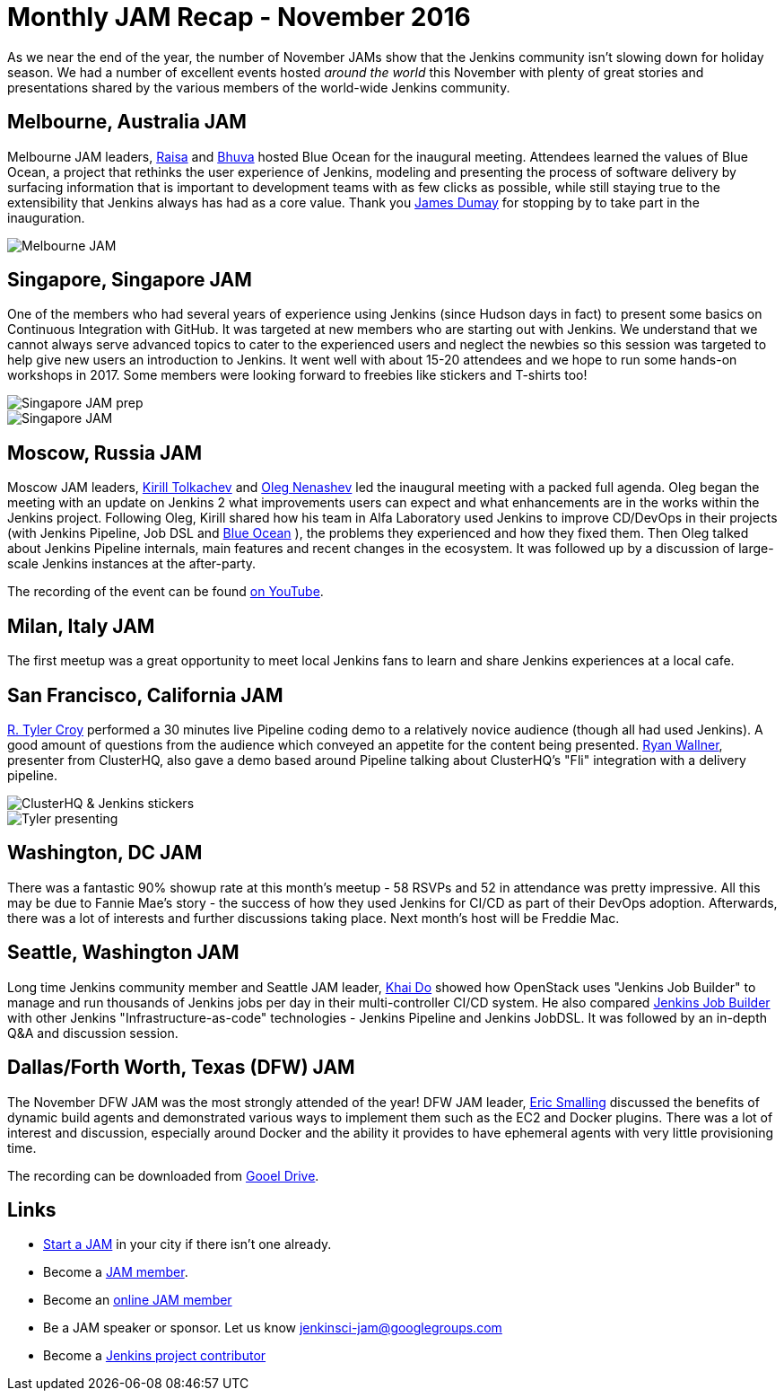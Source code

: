 = Monthly JAM Recap - November 2016
:page-tags: event, jam, meetup

:page-author: alyssat


As we near the end of the year, the number of November JAMs show that the
Jenkins community isn't slowing down for holiday season. We had a number of
excellent events hosted _around the world_ this November with plenty of great
stories and presentations shared by the various members of the world-wide
Jenkins community.

== Melbourne, Australia JAM

Melbourne JAM leaders,
link:https://www.meetup.com/Melbourne-Jenkins-Area-Meetup/members/192742554/[Raisa]
and
link:https://www.meetup.com/Melbourne-Jenkins-Area-Meetup/members/77780422/[Bhuva]
hosted Blue Ocean for the inaugural meeting. Attendees learned the values of
Blue Ocean, a project that rethinks the user experience of Jenkins, modeling
and presenting the process of software delivery by surfacing information that
is important to development teams with as few clicks as possible, while still
staying true to the extensibility that Jenkins always has had as a core value.
Thank you https://github.com/i386[James Dumay] for stopping by to take part in
the inauguration.

image::/images/post-images/monthly-jam-nov-2016/melbourne.png[Melbourne JAM, role=center]

== Singapore, Singapore JAM

One of the members  who had several years of experience using Jenkins (since
Hudson days in fact) to present some basics on Continuous Integration with
GitHub. It was targeted at new members who are starting out with Jenkins. We
understand that we cannot always serve advanced topics to cater to the
experienced users and neglect the newbies so this session was targeted to help
give new users an introduction to Jenkins. It went well with about 15-20
attendees and we hope to run some hands-on workshops in 2017. Some members were
looking forward to freebies like stickers and T-shirts too!

image::/images/post-images/monthly-jam-nov-2016/singapore-prep.png[Singapore JAM prep, role=center]
image::/images/post-images/monthly-jam-nov-2016/singapore-jam.png[Singapore JAM, role=center]

== Moscow, Russia JAM

Moscow JAM leaders,
link:https://twitter.com/tolkv[Kirill Tolkachev]
and
link:https://github.com/oleg-nenashev[Oleg Nenashev]
led the inaugural meeting with
a packed full agenda. Oleg began the meeting with an update on Jenkins 2 what improvements users can expect and what
enhancements are in the works within the Jenkins project. Following Oleg, Kirill shared
how his team in Alfa Laboratory used Jenkins to improve CD/DevOps in their
projects (with Jenkins Pipeline, Job DSL and
link:/projects/blueocean[Blue Ocean]
), the problems they experienced and how they fixed them. Then Oleg talked
about Jenkins Pipeline internals, main features and recent changes in the
ecosystem. It was followed up by a discussion of large-scale Jenkins instances
at the after-party.

The recording of the event can be found
https://www.youtube.com/playlist?list=PLTur3n9C14XFbfD2gT3CRcwBwobKOvRHJ[on YouTube].

== Milan, Italy JAM

The first meetup was a great opportunity to meet local Jenkins fans to learn
and share Jenkins experiences at a local cafe.

== San Francisco, California JAM

link:https://github.com/rtyler[R. Tyler Croy]
performed a 30 minutes live Pipeline coding demo to a relatively novice
audience (though all had used Jenkins). A good amount of questions from the
audience  which conveyed an appetite for the content being presented.
link:https://twitter.com/RyanWallner[Ryan Wallner],
presenter from ClusterHQ, also gave a demo based around Pipeline talking about
ClusterHQ's "Fli" integration with a delivery pipeline.

image::/images/post-images/monthly-jam-nov-2016/IMG_0999.JPG[ClusterHQ & Jenkins stickers, role=center]
image::/images/post-images/monthly-jam-nov-2016/IMG_1004.JPG[Tyler presenting, role=center]

== Washington, DC JAM

There was a fantastic 90% showup rate at this month’s meetup - 58 RSVPs and 52
in attendance was pretty impressive. All this may be due to Fannie Mae’s story
- the success of how they used Jenkins for CI/CD as part of their DevOps
adoption. Afterwards, there was a lot of interests and further discussions
taking place. Next month’s host will be Freddie Mac.

== Seattle, Washington JAM

Long time Jenkins community member and Seattle JAM leader,
https://github.com/khaido[Khai Do] showed how OpenStack uses "Jenkins Job
Builder" to manage and run thousands of Jenkins jobs per day in their
multi-controller CI/CD system.  He also compared
link:https://docs.openstack.org/infra/jenkins-job-builder/[Jenkins Job Builder]
with other Jenkins "Infrastructure-as-code" technologies - Jenkins Pipeline and
Jenkins JobDSL. It was followed by an in-depth Q&A and discussion session.

== Dallas/Forth Worth, Texas (DFW) JAM

The November DFW JAM was the most strongly attended of the year! DFW JAM leader,
https://github.com/ericsmalling[Eric Smalling] discussed the benefits of
dynamic build agents and demonstrated various ways to implement them such as
the EC2 and Docker plugins. There was a lot of interest and discussion,
especially around Docker and the ability it provides to have ephemeral agents
with very little provisioning time.

The recording can be downloaded from
link:https://drive.google.com/file/d/0BzW9GvvtcA5naDRNeXVDOTY0X28/view[Gooel Drive].

== Links

* link:/projects/jam[Start a JAM] in your city if there isn't one already.
* Become a https://wiki.jenkins.io/display/JENKINS/Jenkins+Area+Meetup[JAM member].
* Become an https://www.meetup.com/Jenkins-online-meetup/[online JAM member]
* Be a JAM speaker or sponsor. Let us know jenkinsci-jam@googlegroups.com
* Become a link:https://wiki.jenkins.io/display/JENKINS/Beginners+Guide+to+Contributing[Jenkins project contributor]
